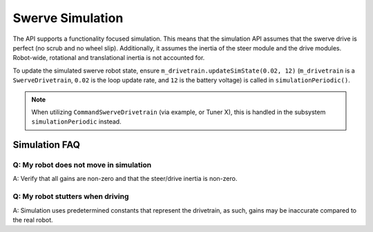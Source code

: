 Swerve Simulation
=================

The API supports a functionality focused simulation. This means that the simulation API assumes that the swerve drive is perfect (no scrub and no wheel slip). Additionally, it assumes the inertia of the steer module and the drive modules. Robot-wide, rotational and translational inertia is not accounted for.

To update the simulated swerve robot state, ensure ``m_drivetrain.updateSimState(0.02, 12)`` (``m_drivetrain`` is a ``SwerveDrivetrain``, ``0.02`` is the loop update rate, and ``12`` is the battery voltage) is called in ``simulationPeriodic()``.

.. tab-set::

   .. tab-item:: Java
      :sync: java

      .. code-block:: java

         @Override
         public void simulationPeriodic() {
            /* Assume 20ms update rate, 12v battery voltage */
            updateSimState(0.02, 12);
         }

.. note:: When utilizing ``CommandSwerveDrivetrain`` (via example, or Tuner X), this is handled in the subsystem ``simulationPeriodic`` instead.

Simulation FAQ
--------------

Q: My robot does not move in simulation
^^^^^^^^^^^^^^^^^^^^^^^^^^^^^^^^^^^^^^^

A: Verify that all gains are non-zero and that the steer/drive inertia is non-zero.

Q: My robot stutters when driving
^^^^^^^^^^^^^^^^^^^^^^^^^^^^^^^^^

A: Simulation uses predetermined constants that represent the drivetrain, as such, gains may be inaccurate compared to the real robot.
